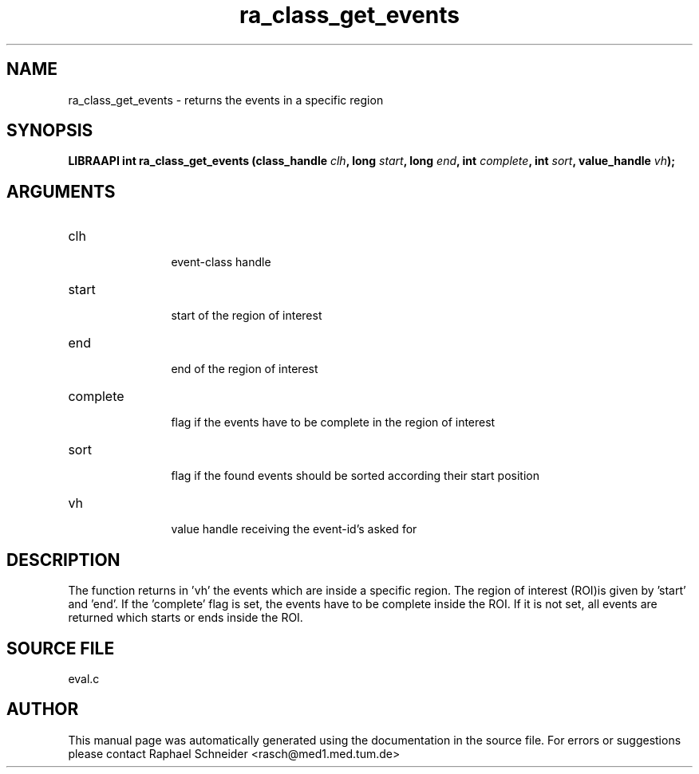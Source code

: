 .TH "ra_class_get_events" 3 "February 2010" "libRASCH API (0.8.29)"
.SH NAME
ra_class_get_events \- returns the events in a specific region
.SH SYNOPSIS
.B "LIBRAAPI int" ra_class_get_events
.BI "(class_handle " clh ","
.BI "long " start ","
.BI "long " end ","
.BI "int " complete ","
.BI "int " sort ","
.BI "value_handle " vh ");"
.SH ARGUMENTS
.IP "clh" 12
 event-class handle
.IP "start" 12
 start of the region of interest
.IP "end" 12
 end of the region of interest
.IP "complete" 12
 flag if the events have to be complete in the region of interest
.IP "sort" 12
 flag if the found events should be sorted according their start position
.IP "vh" 12
 value handle receiving the event-id's asked for
.SH "DESCRIPTION"
The function returns in 'vh' the events which are inside a specific region. The region of interest (ROI)is given by 'start' and 'end'. If the 'complete' flag is set, the events have to be complete inside the ROI. If it is not set, all events are returned which starts or ends inside the ROI.
.SH "SOURCE FILE"
eval.c
.SH AUTHOR
This manual page was automatically generated using the documentation in the source file. For errors or suggestions please contact Raphael Schneider <rasch@med1.med.tum.de>
